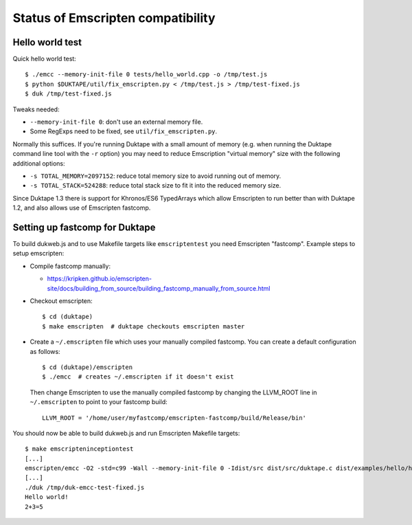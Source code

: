 ==================================
Status of Emscripten compatibility
==================================

Hello world test
================

Quick hello world test::

  $ ./emcc --memory-init-file 0 tests/hello_world.cpp -o /tmp/test.js
  $ python $DUKTAPE/util/fix_emscripten.py < /tmp/test.js > /tmp/test-fixed.js
  $ duk /tmp/test-fixed.js

Tweaks needed:

* ``--memory-init-file 0``: don't use an external memory file.

* Some RegExps need to be fixed, see ``util/fix_emscripten.py``.

Normally this suffices.  If you're running Duktape with a small amount of
memory (e.g. when running the Duktape command line tool with the ``-r``
option) you may need to reduce Emscription "virtual memory" size with the
following additional options:

* ``-s TOTAL_MEMORY=2097152``: reduce total memory size to avoid running
  out of memory.

* ``-s TOTAL_STACK=524288``: reduce total stack size to fit it into the
  reduced memory size.

Since Duktape 1.3 there is support for Khronos/ES6 TypedArrays which allow
Emscripten to run better than with Duktape 1.2, and also allows use of
Emscripten fastcomp.

Setting up fastcomp for Duktape
===============================

To build dukweb.js and to use Makefile targets like ``emscriptentest`` you
need Emscripten "fastcomp".  Example steps to setup emscripten:

* Compile fastcomp manually:

  - https://kripken.github.io/emscripten-site/docs/building_from_source/building_fastcomp_manually_from_source.html

* Checkout emscripten::

      $ cd (duktape)
      $ make emscripten  # duktape checkouts emscripten master

* Create a ``~/.emscripten`` file which uses your manually compiled fastcomp.
  You can create a default configuration as follows::

      $ cd (duktape)/emscripten
      $ ./emcc  # creates ~/.emscripten if it doesn't exist

  Then change Emscripten to use the manually compiled fastcomp by changing
  the LLVM_ROOT line in ``~/.emscripten`` to point to your fastcomp build::

      LLVM_ROOT = '/home/user/myfastcomp/emscripten-fastcomp/build/Release/bin'

You should now be able to build dukweb.js and run Emscripten Makefile
targets::

    $ make emscripteninceptiontest
    [...]
    emscripten/emcc -O2 -std=c99 -Wall --memory-init-file 0 -Idist/src dist/src/duktape.c dist/examples/hello/hello.c -o /tmp/duk-emcc-test.js
    [...]
    ./duk /tmp/duk-emcc-test-fixed.js
    Hello world!
    2+3=5
